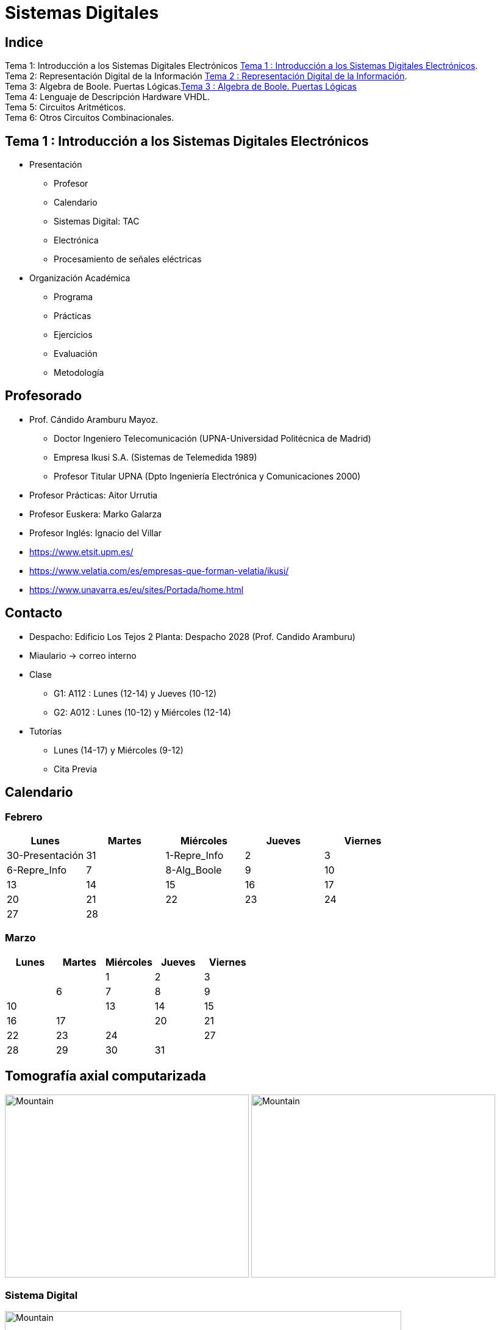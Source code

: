 = Sistemas Digitales 
// classic AsciiDoctor attributes
:stem:
:background-color="#ff0000":
:icons: font
:imagesdir: images
:customcss: styles/myCustomCSS.css
// Despite the warning of the documentation, https://github.com/asciidoctor/asciidoctor-reveal.js, highlight.js syntax highlighting WORKS, BUT, you need to explicitly set the highlighter using the below attribute
// see http://discuss.asciidoctor.org/Highlighting-source-code-for-reveal-js-backend-td2750.html
:source-highlighter: highlight.js
:highlightjs-languages: vhdl
//:source-highlighter: rouge
//:source-highlighter: pygments
// revealjs attributes
:revealjs_theme: white
:revealjs_slideNumber: true
// Al actualizar el slide no cambia de transpa y no se va al inicio
:revealjs_hash: true   
:revealjs_history: true

:revealjs_center: true
:revealjs_width: "100%"
:revealjs_height: "100%"
:revealjs_margin: 0

//:revealjs_minScale: 1,
//:revealjs_maxScale: 1

// plugins copiados de tutoriales/asciidoctor-revealjs/../primer.js
:revealjs_plugins_configuration: revealjs-plugins-conf.js
:revealjs_plugins: revealjs-plugins.js

//:scrollable: no pirula

//:revealjs_history: true para go to file no pirula

== Indice

[%hardbreaks]
Tema 1: Introducción a los Sistemas Digitales Electrónicos <<Tema1_Intro>>.
Tema 2: Representación Digital de la Información <<Tema2_RepInf>>.
Tema 3: Algebra de Boole. Puertas Lógicas.<<Tema3_BoolePuertas>>
Tema 4: Lenguaje de Descripción Hardware VHDL.
Tema 5: Circuitos Aritméticos.
Tema 6: Otros Circuitos Combinacionales.


[#Tema1_Intro]
[.columns]
== Tema 1 : Introducción a los Sistemas Digitales Electrónicos

[.column]
* Presentación
** Profesor
** Calendario
** Sistemas Digital: TAC
** Electrónica
** Procesamiento de señales eléctricas

[.column]
* Organización Académica
** Programa
** Prácticas
** Ejercicios
** Evaluación
** Metodología


// [%notitle]
== Profesorado

* Prof. Cándido Aramburu Mayoz.
** Doctor Ingeniero Telecomunicación (UPNA-Universidad Politécnica de Madrid) 
** Empresa Ikusi S.A. (Sistemas de Telemedida 1989)
** Profesor Titular UPNA (Dpto Ingeniería Electrónica y Comunicaciones 2000)
* Profesor Prácticas: Aitor Urrutia
* Profesor Euskera: Marko Galarza
* Profesor Inglés: Ignacio del Villar


[.notes]
--
* https://www.etsit.upm.es/
* https://www.velatia.com/es/empresas-que-forman-velatia/ikusi/
* https://www.unavarra.es/eu/sites/Portada/home.html
--

== Contacto

* Despacho: Edificio Los Tejos 2 Planta: Despacho 2028 (Prof. Candido Aramburu)
* Miaulario -> correo interno
* Clase
** G1: A112 : Lunes (12-14) y Jueves (10-12) 
** G2: A012 : Lunes (10-12) y Miércoles (12-14)
* Tutorías
** Lunes (14-17) y  Miércoles (9-12)
** Cita Previa


== Calendario

[.state=topleft]
=== Febrero

[%header, format=csv]
|===
Lunes,Martes,Miércoles,Jueves,Viernes
30-Presentación,31,1-Repre_Info,2,3
6-Repre_Info,7,8-Alg_Boole,9,10
13,14,15,16,17
20,21,22,23,24
27,28,,,,,
|===

[.state=topleft]
=== Marzo


[%header, format=csv]
|===
Lunes,Martes,Miércoles,Jueves,Viernes
,,1,2,3,
6,7,8,9,10,
13,14,15,16,17,
20,21,22,23,24,
27,28,29,30,31,
|===

== Tomografía axial computarizada


image:bio_tac_clinic.jpeg[Mountain,400,300,float="left"]
image:bio_tac_hw.jpeg[Mountain,400,300,float="right"]


=== Sistema Digital

image:bio_tac_block_fpga_2.jpeg[Mountain,650,550,float="left"]


[.text-left]
Entrada *_Analógica_* -> Sensores Magnéticos. +
*_Conversor_* A/D: Señal Analógica a Señales Digitales. +
Circuitos *_lógicos_* : multiplexores, filtros, codificadores, etc ... +
*_Procesadores lógicos_*: procesamiento de las señales digitales para obtener la imagen. +
# FPGA : Field Programming Gate Array. +
# DSP  : Digital Signal Processing. +
# CPU  : Centra Procesor Unit. +
# GPU  : Graphic Procesor Unit. +



== Electrónica

=== Equipos de Electrónica

image:equipos_electronica.jpeg[Mountain,400,300,float="left"]

=== Esquema Eléctrico

image:esquema_electrico.png[Mountain,600,400,float="left"]

=== Componentes de una tarjeta de circuito impreso

image:pcb_componentes.png[Mountain,400,300,float="left"]


[.text-left]
Componentes: +  
 -Discretos: resistencias, condensadores, transistores, transformadores, etc. +
 -Integrados ("chips",microelectrónica). +
 --material de semicoductor: Silicio. +
 --el componente básico es el transistor -> un procesador puede tener cientos de millones. +
 --los microcircuitos hechos de transistores pueden ser tanto circuitos analógicos (un amplificador) como digitales (puertas lógicas) +

=== Printed Circuit Board

image:print_circuit_board.jpg[Mountain,600,400,float="left"]

=== Instrumentación

image:instrumentacion.webp[Mountain,600,500,float="left"]

== La Electrónica en la Profesión

image:electronics_job.png[Mountain,750,600,float="left"]

=== Técnico

image:tecnico_electronica.jpeg[Mountain,400,300,float="left"]

=== ¿ Profesiones relacionadas con la Electrónica?

[state=txiki]
=== Fases de Diseño de Circuitos Electrónicos Binarios

. Funcional (manual): abstracción matemática
. Automatización del proceso matemático
.. Herramientas de Diseño con ayuda del Computador (EDA)
.. Simulación del Diseño del Circuito Electrónico antes de fabricar el prototipo: Depuración
. Fabricación del prototipo
.. Instrumentación
.. Verificación del funcionamiento en el Laboratorio
.. Verificación del funcionamiento en Campo
. Comercialización
. Producción



== La Electrónica en la Carrera Universitaria

* Conocimientos de Electrónica
** ¿ Para .... ?
** Tecnología Hardware
*** Fabricación de Prototipos
*** Diseño de Prototipos : Conceptos Teóricos y Herramientas de diseño por computador
*** Desarrollo de Sistemas: Equipos, Plataformas
*** Comercialización
*** Usuario: Equipos, Plataformas

[state=taula]
== Representación Científica y Prefijos de las Unidades


.Prefijos
[cols="<3,8*^1"]
|====
|Prefijos|Tera|Giga|Mega|Kilo|mili|micro|nano|pico
| Base 10 -> magnitudes:m,gr,Hz, ..| 10^12^| 10^9^| 10^6^| 10^3^| 10^-3^| 10^-6^| 10^-9^| 10^-12^
| Base 2 -> magnitudes: Byte | 2^12^| 2^9^| 2^6^| 2^3^| 2^-3^| 2^-6^| 2^-9^| 2^-12^
|====

[.text-left]
* Ejemplo: representar la magnitud=1000000000Hz debidamente
** Notación científica -> 10^9^Hz
** Debidamente: Notación científica con prefijos f=1GHz -> T=1/f=10^-9^seg= 1ns

== Señales: Conversión Analógica Digital

=== Analogica vs Digital

* Señal Continua
** Amplitud: stem:[oo] valores posibles en el rango
** Tiempo: stem:[oo] valores posibles en el rango   
* Señal Discreta ó Digital
** Amplitud: finitos valores posibles en el rango
** Tiempo: finitos valores posibles en el rango 

=== Señales : Muestreo y Cuantificación

image:muestreo_cuantificacion.jpg[Mountain,900,400]



=== Codificación

image:ADC_codigo.webp[Mountain,600,500,float="left"]

[.text-left]
Calcular para las resoluciones de 3 bit y 16 bits cual es el mínimo incremento de señal codificable o error de cuantificación: con 3 bits el número de niveles es 2^3^=8niveles y el mínimo relativo es 2^-3^=1/8; con 16 bits el número de niveles es 2^16^ y el mínimo relativo es 2^-16^= 1/65536. 

[.text-left]
Representación de los números en código binario : <<Tema2_RepInf>>



=== Señales Binarias : Abstractas

image:clock-signals.png[Mountain,400,300,float="left"]

[.text-left%hardbreaks]
Eje ordenada: valores abstractos (0/1, High/Low, ON/OFF, etc ...)
Cronograma: Representación temporal de las señales digitales binarias.
Esa representación típica de los libros de texto, pizarra de clase, etc ... es ideal ya que físicamente siempre habrá distorsión.


=== Señales Binarias : Físicas

image:Digital-signal-noise.svg.png[Mountain,400,300,float="left"]

[.text-left%hardbreaks]
Eje ordenada: magnitudes físicas (mV ó mA).
La señal física está distorsionada por causas como pej: línea larga de transmisión (efectos capacitivos e inductivos).
Un ejemplo típico de distorsión son los tiempos de subida y bajada, que no son nulos sino del orden de unos nanosegundos.
La distancia considerable entre los dos niveles (binario) a la entrada del receptor hace fácil la discriminación entre el '0' y el '1'.

== Digitalización de las Señales

=== Ventajas
* Calidad: Fácil de recuperar a pesar de la distorsión
* Almacenamiento: Fiabilidad, Diversidad Formatos
* Compatibilidad: Diversidad de Equipos (PC, móvil, coche, etc
* Procesamiento: Sencillo, Flexible
* Coste: Barato (componentes)

=== Abstracción

* Niveles: el 0 y el 1
* Lógica binaria 
** Matemáticas: Algebra de Boole


== Organización Académica

=== Programa de la Asignatura

* http://www.unavarra.es/ficha-asignaturaDOA/?languageId=100000&codPlan=246&codAsig=246110&anio=2022[Ficha Web Upna]
** Programa en 3 partes 
... *_Circuitos Combinacionales_*
... *_Circuitos Secuenciales_*
... Otros: Números, Lógica Programable (VHDL), Teoría Tecnología
* Bibliografía

=== Prácticas
* Tipo de prácticas:
** Diseño manual
** Simulación con la herramienta software Quartus de Intel.
** Captura gráfica de Esquemas Electrónicos
** Descripción del Circuito mediante el Lenguaje VHDL. Fabricación del Circuito en tecnología FPGA


=== Ejercicios

* Tipo de problemas: Libro Verde -> Ejercicios tipo examen -> Sin calculadora y sin libros
+

-----
El libro verde se adquiere en el edificio de rectorado, en la sección de comunicacion,
que se encuentra en planta baja del edificio.
El horario: 8 a 14:30. Precio 8.5$. 
-----
+

----
* Capítulo 1: 1.1, 1.2, 1.4, 1.5, 1.6, 1.8, 1.9
* Capítulo 2: 2.1
* Capítulo 3: 3.2 3.3 -> 2º parcial
* Capítulo 4: 4.2, 4.4, 4.6
* Capítulo 5: 5.2, 5.3, 5.4
* Capítulo 6: 6.1, 6.2 -> 2º parcial
* Capítulo 7: 7.2, 7.3 y 7.4 -> 2º parcial
* Capítulo 8: 8.1, 8.3 y 8.5 -> 2º parcial
----
* Los ejercicios del tema 2 (Representación de la Información) no están en el libro verde
** Miaulario -> Recursos -> Ejercicios

=== Evaluación

* Sistema de Evaluación:
** 75% teoría y 25% prácticas
** Evaluación continua Teoría: dos parciales (30% 1º parcial y 45% 2º parcial). Nota mínima en el 2º parcial: 5. El Primer parcial se realizará el sábado 25 de Marzo a las 9:00, el segundo parcial el 24 de Mayo a las 8:00 y la recuperación el 12 de Junio a las 8:00
** Recuperación Teoría: Entra todo. Nota mínima: 5.
** Evaluación Prácticas: Un único exámen el sábado XX de Mayo, no recuperable.


=== Metodología

* Trabajo en clase: principalmente Ejercicios con su teoría asociada
* Trabajo en casa
** Teoría desarrollada en los apuntes PDF en mi aulario
** Prácticas
*** En casa: Ejercicios de diseño manual
*** En casa: Utilización de Quartus y Memorias
* Tutorías
** Resolución de dudas

[#Tema2_RepInf]
== Tema 2 : Representación Digital de la Información

[state=txiki]
=== Indice

* Información: números, caracteres, imagen, sonido, etc ..
* Números
** Sistemas posicionales: base 10 (decimales), base 2 (binaria)
** Naturales: bases 10,2,8,16 . Conversión entre bases
** Enteros: Signo Magnitud, Complemento a la base-1, Complemento a la base
** Operaciones aritméticas: Suma,Resta
** Reales: coma fija y coma flotante
* Caracteres
** Alfanuméricos y Signos de Puntuación
** ASCII standard y extendido
** Unicode: UTF-8 
 


=== Representación de los Números 

[state="taula"]
=== Representación de los Números Decimales

[.text-left]
* Decimal
** 10 dígitos : 0,1,2,3,4,5,6,7,8,9
** Pesos con base 10 : 10^n^ donde n es la posición del dígito dentro del número
* Ejemplo: número 5421


.Número 5451
[width=60%,cols="<3s,4*^1"]
|===
|Representación: 4+| los símbolos 5421
|Posiciones: | 3 | 2 | 1 | 0
| Pesos:
a|10^3^ -> 1000|10^2^ -> 100|10^1^->10|10^0^->1
| Dígitos:
a|5|4|5|1
| Valores : ponderación
a|5*1000=cinco mil|4*100=cuatrocientos|5*10=cincuenta|1*1=uno
| Valor: 4+| 5*1000+4*100+5*10+1= cinco mil cuatrocientos cincuenta y uno
|===

[state="taula"]
=== Representación de los Valores Enteros en Código Binario

* ¿Número?¿Valor?¿Código?¿Representación?
** 2 dígitos : 0,1
** Pesos con base 2 : 2^n^ donde n es la posición del dígito dentro del número: ....-1024-512-256-128-64-32-16-8-4-2-1...
* Ejemplo: número 0b1011

.Número 0b110011
[width=60%,cols="<3s,4*^1"]
|===
|Representación: 4+| los símbolos 1011
|Posiciones: | 3 | 2 | 1 | 0
| Pesos:
a|2^3^ -> 8|2^2^ -> 4|2^1^->2|2^0^->1
| Dígitos:
a|1|0|1|1
| Valores : ponderación
a|1*8=ocho|0*4=cero|1*2=dos|1*1=uno
| Valor: 4+| ocho+cero+dos+uno= once
|===



=== Representación de los Valores Enteros en Código Binario

* ¿Cómo se representa en binario el valor 123.125? b1111011.001
* ¿Cómo se calcula el valor del número binario b1111011.001?
* Parte Entera: divisiones sucesivas por la base 2
* Parte Fracción: multiplicaciones sucesivas por la base 2

=== Representación de los Valores Enteros en Código Octal

* Dígitos: 0,1,2,3,4,5,6,7
* Posiciones y Pesos
* ¿Cómo se representa en octal el valor 123.125? 0o173.1
* ¿Cómo se calcula el valor del número octal 0o173.1?
* Parte Entera: divisiones sucesivas por la base 8
* Parte Fracción: multiplicaciones sucesivas por la base 8

=== Representación de los Números en Hexadecimal

* Dígitos: 0,1,2,3,4,5,6,7,8,9,A,B,C,D,E,F ___ el valor de A es 10, B->11, C->12, D->13, E-14, F->15
* Posiciones y Pesos
* ¿Cómo se representa en hexadecimal el valor 123.125? 0x7B.2
* ¿Cómo se calcula el valor del número octal 0x7B.2?
* Parte Entera: divisiones sucesivas por la base 16
* Parte Fracción: multiplicaciones sucesivas por la base 16

=== Calculadora de Python


[source,python]
----
bin(123)
oct(123)
hex(123)
int(0b1111011)
int(0o173)
int(0x7B)
----


[.columns]
=== Conversiones entre el sistema binario y sistemas con base potencia de 2

[.column]
* Conversión Binaria-Hexadecimal
** base 16=2^4^
** grupos de 4 bits empezando por la dcha
** b1111011 ->  111 - 1011  -> 0x7B 
* Conversión Hexadecimal-Binaria
** grupos de 4 bits

[.column]
* Conversión Binaria-Octal
** base 8=2^3^
** grupos de 3 bits empezando por la dcha
** b1111011 -> 1 - 111 - 011  -> 0o173
* Conversión Octal-Binaria
** grupos de 3 bits

=== Aritmética Modular: la rueda


image::rueda_unsigned.png[Rueda,500,500,float="left"]

[.text-left%hardbreaks]
Representación binaria de números con 3 digitos.
2^3^ : 8 combinaciones posibles,
Ejemplo: cuentakilómetros del coche.
Ejemplo: registro de 3 celdas -> limitado a 8 combinaciones posibles.
¿Cual es la siguiente combinación a 111?, 111+1 = ¿ ?.
Calcular la representación del valor 33 en módulo 8 -> Resto(33/8)=1 -> en binario 001
33 pasos en la rueda equivale al número 001 -> aritmética modular en módulo 8

=== Representación de Números con Valores Enteros

* Signo-Magnitud
* Complemento a la base menos 1
* Complemento a la base

=== Representación en Signo-Magnitud

* Signo -> un dígito
* Base 10: 
** valores positivos: el signo el dígito 0 en la posición MSD (More Significant Digit) y resto de dígitos representa el módulo 
** valores negativos: el signo el dígito 9 (base-1) en la posición MSD (More Significant Dit) y resto de dígitos representa el módulo 
** Ejemplo +123 -> 0123 y -123 -> 9123

[state=txikiago]
=== Representación en Signo-Magnitud

* Signo -> un bit (Binary digIT)
* Base 2 : 
** valores positivos: el signo el bit 0 en la posición MSB (More Significant Bit) y resto de bits representa el mód
** valores negativos: el signo el bit 1 (base-1) en la posición MSB (More Significant Bit) y resto de bits representa el módulo
** Ejemplo +123 -> 0b01111011 y -123 -> 0b11111011
** Dibujar la tabla y la rueda con todos los valores con sus representaciones.
** ¿Cuantas representaciones son posibles?¿Es simétrico el rango de valores representado?¿Cuantas representaciones tiene el cero?
** Extender el número de bits del número sin cambiar su valor

=== Representación en complemento a la base menos 1. C9

* Base 10: Complemento a 9 -> C9
* Signo -> un dígito
* Valores positivos: igual que los valores positivos en código Signo-Magnitud
* Valores negativos: Hay que restar el código del valor en positivo del minuendo 99999999 (base-1)
** Ejemplo +123 -> 0123 y -123 -> 9999-0123 = 9876
* El C9 de un número positivo es el código de su valor en negativo
* El C9 de un número negativo es el código de su valor en positivo

[state=txikiago]
=== Representación en complemento a la base menos 1. C1

* Base 2: Complemento a 1 -> C1
* Signo -> un dígito
* Valores positivos: igual que los valores positivos en código Signo-Magnitud
* Valores negativos: Hay que restar el código del valor en positivo del  minuendo 11111111 (base-1)
** Ejemplo '+123' -> 0b01111011 y -123 -> 11111111-01111011 = 10000100
** El código del valor negativo se puede calcular invirtiendo los bits del código del valor positivo
* El C1 de un número positivo es el código C1 de su valor en negativo y del de un número negativo es el código C1 de su valor en positivo
** Dibujar la tabla y la rueda con todos los valores con sus representaciones.
** ¿Cuantas representaciones son posibles?¿Es simétrico el rango de valores representado?¿Cuantas representaciones tiene el cero?
** Extender el número de bits del número sin cambiar su valor

=== Representación en complemento a la base 10 : C10

* Signo -> un dígito
* Base 10: Complemento a 10 -> C10
* Valores positivos: igual que los valores positivos en código Signo-Magnitud
* Valores negativos: Hay que restar el código del valor en positivo del minuendo 0000000 (base)
** Ejemplo '+123' -> 0123 y -123 -> 0000-0123 = 9877
* El C10 de un número positivo es el código de su valor en negativo
* El C10 de un número negativo es el código de su valor en positivo

[state=txikiago]
=== Representación en complemento a la base 2 : C2

* Signo -> un dígito
* Base 2: Complemento a 2 -> C2
* Valores positivos: igual que los valores positivos en código Signo-Magnitud
* Valores negativos: Hay que restar el código del valor en positivo del  minuendo 0000000 (base)
** Ejemplo *+123* -> 0b01111011 y *-123* -> 00000000-01111011 = 0b100000101
** El código del valor negativo se puede calcular invirtiendo los bits del código del valor positivo y después sumarle 1
*** Equivale a calcular el C1 y sumarle 1
** El código del valor negativo se puede calcular a partir del código del valor positivo
*** empezando por la dcha repetir los bits hasta el primer uno e invertir el resto de bits

=== Representación en complemento a la base 2 : C2

* El C2 de un número positivo es el código C2 de su valor en negativo
* El C2 de un número negativo es el código C2 de su valor en positivo
** Dibujar la tabla y la rueda con todos los valores con sus representaciones.
** ¿Cuantas representaciones son posibles?¿Es simétrico el rango de valores representado?¿Cuantas representaciones tiene el cero?
** Extender el número de bits del número sin cambiar su valor -> Extensión del bit de SIGNO 

//[state=taula]
=== Extensión del signo en C2

.Razonamiento de la extensión de signo de un número negativo: números de 3 bits
[width=60%,<1,2*<2]
|===
|Valor| C2 sin extensión | C2 con extensión
|  +33 |  0100001    | 00100001
.4+|  -33  l| 
 0000000  
-0100001 
 -------  
 1011111 l|

  00000000 
 -00100001 
  --------
  11011111  
|===


Se observa que en el C2 con extensión, al hacer al resta y extender con un 0 más el minuendo y el substraendo, provoca la extensión con un bit más en la resta de valor 1 en el digito más significante. Según añado ceros al minuendo y sustraendo, aparecen unos en la resta sin alterar su valor.

=== Operaciones aritméticas C2: Overflow 

* Overflow: la operación requiere operandos con mayor número de bits manteniendo el valor para que el resultado sea correcto.
* Si dos operandos a sumar tienen diferente signo nunca hay overflow
* Si dos operandos a sumar tienen el mismo signo y resultado tiene signo contrario : *Error* de Overflow.
* Ejemplo:
** Operandos de 1 byte :  01111111+01111111=11111110 -> sumandos positivos y resultado negativo
*** Solución: *Extensión del signo* : Operandos  9 bits -> 001111111+001111111=011111110
*** la repetición del bit más significativo no altera el valor de la representación
*** el bit más significativo es 0 si es positivo y 1 si es negativo. Por lo tanto, 01010 equivale a 01010 ó 001010 ó 0....0001010. Por lo tanto, 1010 equivale a 11010 ó 111010 ó 1....1111010

=== Representación gráfica del Overflow

image::rueda_signed.png[Rueda,500,500,float="left"]

[.text-left%hardbreaks]
Si a partir de la posición 010 nos movemos dos posiciones en sentido  horario llegamos a la posición 100.
Si a 010 le sumamos el valor 2 nos da como resultado 100
Por lo tanto 010+010=100, es decir, 2+2=-4 -> *overflow* ya que el _+4_ necesita 4 bits y estamos trabajando con 3 bits únicamente.


=== Asimetría del rango en C2: -4 con 3 bits

* Con números de 3 bits los formatos S-M y C1 son simétricos con valores en el rango (+3,-3), en cambio el formato C2 tiene el rango (+3,-4)
* En C2 el valor +4 se representa como 0b0100 y necesita por lo tanto 4 bits, no se puede representar con 3 bits, y el valor -4 se reprenta con el C2(0100), es decir, 1100 también con 4 bits. El 1100 se puede comprimir ya que tiene el signo extendido con la repetición de 1 de bit más significativo, por lo que la representación 100 es la representación del -4

=== Complemento a 2 : Ejemplos

* 0b101010101 está en C2 -> ¿Cual es su valor?
** como es negativo no es un sistema posicional
** tenemos que calcular el valor negativo a través del valor positivo
** La representación del valor positivo es el C2 del valor negativo
*** C2(0b101010101) = 0b010101011 cuyo valor es 2^7^+2^5^+2^3^+2^1^+2^0^=128+32+8+2+1=+171
*** El valor de 0b101010101 es -171

* Si la representación de -123 es 0b100000101 ¿cual es la de '+123' ?
** C2(0b100000101)=0b011111011 representa el valor '+123'

=== Aritmética Modular de valores representados en Complemento a 2

image::rueda_signed.png[Rueda,500,500,float="left"]

[.text-left%hardbreaks]
Representación de números binarios de 3 bits en C2
Operaciones de suma y resta modular -> método gráfico
A partir de la posición 001 si nos movemos en sentido horario (SUMA modular) 2 posiciones obtenemos la posición 011, es decir, 1+2=3
A partir de la posición 110 si nos movemos en sentido horario (SUMA modular) 9 posiciones obtenemos la posición 111, es decir, -2+9=-1
A partir de la posición 110 si nos movemos en sentido antihorario (RESTA modular) 4 posiciones obtenemos la posición 010, es decir, -2-4=+2
Los errores de *overflow* se resuelven aumentando el número de bits de la representación, pero siempre existira un rango que si lo traspasamos dará overflow.

[state=taula]
=== Comparación S-M, C1 y C2

.Números de 3 bits
[width=80%,cols="4*^"]
|===
|Valor|S-M| C1 | C2

|+3| 011 |011|011
|+2| 010 |010|010
|+1| 001 |001|001
.2+|0 | 000 |000|000
| 100 |011| ---
|-1 | 101 |110|111
|-2 | 101 |101|110
|-3 | 101 |100|101
|-4 | - | - | 111
|===


[.columns]
=== Operaciones aritméticas: sumas y restas : naturales y C2

[.column]
* Números naturales
** Suma (decimal y binaria) 
*** Llevada a la siguiente posición
** Resta (decimal y binaria)
*** Si el dígito minuendo es menor que el sustraendo: Crédito de la siguiente posición y Devolver en la siguiente posición


[.column]
* Números enteros en complemento a 2
** Suma binaria: 
*** Llevada a la siguiente posición
** Resta binaria:
*** Si el dígito minuendo es menor que el sustraendo: Crédito de la siguiente posición y Devolver en la siguiente posición


=== Operaciones aritméticas: Otras Bases

* Suma y resta
* Base Octal 
** 0o675+0o304
** 0o632-0o374
* Base hexadecimal
** 0xD1B+0xAFF
** 0xE53-0xBAA

=== Número en complemento a 2 y base hexadecimal

CAUTION: Un número
 binario se puede representar en hexadecimal y hacer la interpretación en complento a 2. Hay que tener cuidado con las extensiones del signo

* Calcular el valor del número 0xAAA si dicho número tiene formato en complemento a 2
** si lo convertimos a binario el número empieza por 1, luego es negativo
** para saber su valor calculo su complementario C2 y tendré la representación del positivo
*** 0x000-0xAAA =0x556 -> 5*16^2^+5*16^1^+5*16^0^ = 5*256+5*16+5 = 1280+80+5 = '+213' -> 0xAAA tiene de valor -213

=== Número en complemento a 2 y base hexadecimal

* Realizar la suma de los números en formato complemento a 2: 0x80+0x80
** sumar sin extender el signo de los operandos ¿Hay overflow?
+

CAUTION: Extender el número 0x80. ¿ Por qué hay que tener cuidado ?
+

* sumar extendiendo un dígito el signo de los operandos 0x80


[state=taula_ta]
=== Extensión del signo en C2: problema de la BASE



.Extensión del Signo del Nº 0x80 en C2 en binario, hexadecimal y octal

[width=80%,cols="^1,3*<3"]
|===
|  NºBits | Binario | Hexadecimal | Octal

|  8 |     10000000 |           1000_0000 ->   0x80 |         110_000_000 ->  0o600
|  9 |    110000000 |      1111_1000_0000 ->  0xF80 |         110_000_000 ->  0o600
| 10 |   1110000000 |      1111_1000_0000 ->  0xF80 |     111_110_000_000 -> 0o7600
| 11 |  11110000000 |      1111_1000_0000 ->  0xF80 |     111_110_000_000 -> 0x7600
| 12 | 111110000000 |      1111_1000_0000 ->  0xF80 |     111_110_000_000 -> 0x77600
| 13 |1111110000000 | 1111_1111_1000_0000 -> 0xFF80 | 111_111_110_000_000 -> 0x77200
|===



=== Números Reales Binarios

* Coma Fija
** 123.125 -> b1111011.001
* Coma flotante
** Notación científica: potencias en la base del sistema (decimal,binario,etc)
** En decimal -> 1.23125*10^2^
** En binario ->1.111011001*2^6^
*** el factor que no es potencia se denomina mantisa
*** Se dice que el número real en binario y en notación científica está normalizado si la parte entera de la mantisa vale 1.

[state="txiki"]
=== Números Reales Binarios: Norma IEEE-754

* Campos del formato en notación científica : Signo, parte entera de la mantisa, parte fracción de la mantisa, base , exponente (módulo y signo)
* ¿Es necesario representar los *seis* campos del formato de la notación científica?
** Si esta normalizado la parte entera de la mantisa siempre vale 1
** La base del factor potencia siempre vale 2
** Por lo tanto la parte entera y la base no son necesario representarlas. Son ímplicitas a la representación.
** Hay una forma de no tener que representar el signo del exponente del factor potencia
*** es sumarle una cantidad para que al representarlo en EXCESO siempre sea positivo
* Resumiendo, sólo es necesario representar: el signo del número , la fracción de la mantisa y el exponente en exceso. Por lo tanto el formato IEEE-754 tiene 3 campos.


=== Formato IEEE-754 simple

* representación de 32 bits: 1 bit para el signo / 8 bits para el exponente en exceso a 127 / 23 bits para la fracción
* bit de signo: 0 si es positivo y 1 si es negativo
+

["ditaa"]
----------------------------------------------------------------------
  1      8bits              23bits                       <-- tamaño en bits
 +-+-------------+------------------------------------+
 |S|  Exp + 127  | Fracción de la Mantisa  Normalizada|
 +-+-------------+------------------------------------+
 31 30         23 22                                 0   <--  bit pos 0 a la dcha      
----------------------------------------------------------------------

=== Formato IEEE-754 doble


* representación de 64 bits: 1 bit para el signo / 11 bits para el exponente en exceso a 1023 / 52 bits para la fracción
* bit de signo: 0 si es positivo y 1 si es negativo
+

["ditaa"]
----------------------------------------------------------------------
  1      11bits              52bits            <-- tamaño en bits
 +-+-------------+-----------------------+
 |S|  Exp + 1023 | Fracción Mantisa  Norm|
 +-+-------------+-----------------------+
 63 62         52 51                     0   <-- bit pos 0 a la dcha      
----------------------------------------------------------------------

[.columns, state=txikiago]
=== El Nº -5.5/1024 en los dos Formatos IEEE-754

[.column]
* Conversión binaria del módulo
** 5.5/1024 = 5.5*2^-10^ = 101.1*2^-10^ 
** Normalización de la mantisa -> 1.011*2^-8^

[.column]
* Formato Simple de 32 bits
** Signo negativo: bit 1
** Exponente en exeso 127=-8+127=119=01110111
** Fracción de la mantisa=011
** Solución:
*** 1_01110111_01100000000000000000000  
*** 0b10111011101100000000000000000000 
*** *0xBBB00000* 
    
[.column]
* Formato Doble de 64 bits
** Signo negativo:  bit 1
** Exponente en exeso 1023=-8+1023=1015=01111110111
** Fracción de la mantisa=011
** Solución:
*** 1_01111110111_0110...0  
*** 0b1011111101110110...0
*** *0xBF76000000000000*


=== Representación de los Caracteres

=== Representación de los Caracteres

* Tipos de Caracteres:
** Alfanuméricos: a,b,...z.0,1,...9,A,B...Z
** Signos de Puntuación: !"$%&/()=
** de Control: Salto de Línea (\n), Find de Fichero (EOF), Fin de String (\00, ...)
* Formatos
** ASCII: standard y extendido
** Unicode: UTF-8

[.columns]
=== ASCII Standard

[.column.zutabe]
----
          2 3 4 5 6 7       30 40 50 60 70 80 90 100 110 120
        -------------      ---------------------------------
       0:   0 @ P ` p     0:    (  2  <  F  P  Z  d   n   x
       1: ! 1 A Q a q     1:    )  3  =  G  Q  [  e   o   y
       2: " 2 B R b r     2:    *  4  >  H  R  \  f   p   z
       3: # 3 C S c s     3: !  +  5  ?  I  S  ]  g   q   {
       4: $ 4 D T d t     4: "  ,  6  @  J  T  ^  h   r   |
       5: % 5 E U e u     5: #  -  7  A  K  U  _  i   s   }
       6: & 6 F V f v     6: $  .  8  B  L  V  `  j   t   ~
       7: ' 7 G W g w     7: %  /  9  C  M  W  a  k   u  DEL
       8: ( 8 H X h x     8: &  0  :  D  N  X  b  l   v
       9: ) 9 I Y i y     9: '  1  ;  E  O  Y  c  m   w
       A: * : J Z j z
       B: + ; K [ k {
       C: , < L \ l |
       D: - = M ] m }
       E: . > N ^ n ~
       F: / ? O _ o DEL

----

[.column.zutabe_gehi]
[%hardbreaks]
American Standard Code for Information Interchange
Alfabeto anglosajón
7 bits -> 2^7^=128 caracteres : 0x00 hasta 0x1F son 32 caracteres de control y el resto alfanuméricos
En hexadecimal rango [0x00-0x7F]
En decimal rango [0-127]
*Upna* : 0x55706E61
*año 2023*: 0x61--6F2032303233

=== ASCII Extendido

* Para poder representar caracteres de otras culturas Europeas es necesrio expandir el standard con 1 bit más
* ASCII 8 bits -> 2^8^ = 256 caracteres
+

[source,python]
---------
ord('A')
hex(ord('A'))
hex(ord('\n'))
chr(65)
chr(0x41)
[hex(ord(c)) for c in "Hola"]
[chr(c) for c in [0x48, 0x6f, 0x6c, 0x61, 0x20, 0x4d, 0x75, 0x6e, 0x64, 0x6f]]
[hex(ord(c)) for c in "ñ"]
[hex(ord(c)) for c in "\n \t"]
---------
** La ñ tiene el código ASCII 0xF1

[.state=txikiago]
=== UTF-8

* https://unicode-table.com/es/[Tablas]
* Unicode Transformation Format (UTF)
* UTF-8: Esta orientado a la transmisión de palabras de 1 byte
* Los caracteres pueden tener entre 1 y 4 bytes -> 2^21^ code points  &#x2243; 2 millones;
* The dominant encoding on the World Wide Web and on most Unix-like operating systems
* En linux comando *localectl status* : informa sobre el sistema del teclado
* ñ: 
** hex code 0xC3B1 
** unicode point U+00F1  -> los primeros 256 caracteres equivalen al ascii extendido

[.columns]
=== Unicode Points

[.column]
* U+2228: &#x2228;
* U+22bc: &#x22bc;
* U+22bd: &#x22bd;
* U+22a6:  &#x22a6;
* U+1f60b:  &#x1f60b;

[.column]
* U+00f1: &#x00f1;
* OrduU+00F1a: Ordu&#x00F1;a
* U+2190: &#x2190;
* U+2192: &#x2192;


[#Tema3_BoolePuertas]
== Tema 3 : Algebra de Boole. Puertas Lógicas


